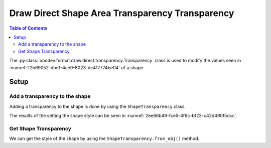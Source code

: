 .. _help_draw_format_direct_transparency_transparency:

Draw Direct Shape Area Transparency Transparency
================================================

.. contents:: Table of Contents
    :local:
    :backlinks: none
    :depth: 2

The :py:class:`ooodev.format.draw.direct.transparency.Transparency` class is used to modify the values seen in :numref:`f2b69052-dbe1-4ce9-8023-dc417774be04` of a shape.

Setup
-----

.. tabs::

    .. code-tab:: python

        from __future__ import annotations
        import uno
        from ooodev.format import Styler
        from ooodev.format.draw.direct.area import Color as ShapeColor
        from ooodev.format.draw.direct.transparency import Transparency as ShapeTransparency
        from ooodev.office.draw import Draw
        from ooodev.utils.color import StandardColor
        from ooodev.utils.gui import GUI
        from ooodev.utils.lo import Lo


        def main() -> int:
            with Lo.Loader(connector=Lo.ConnectSocket()):
                doc = Draw.create_draw_doc()
                GUI.set_visible(True, doc)
                Lo.delay(500)
                GUI.zoom(GUI.ZoomEnum.ZOOM_75_PERCENT)

                slide = Draw.get_slide(doc)

                width = 36
                height = 36
                x = int(width / 2)
                y = int(height / 2) + 20

                rect = Draw.draw_rectangle(slide=slide, x=x, y=y, width=width, height=height)
                color_style = ShapeColor(StandardColor.RED)
                style = ShapeTransparency(60)
                Styler.apply(rect, color_style, style)
                # style.apply(rect)

                f_style = ShapeTransparency.from_obj(rect)
                assert f_style

                Lo.delay(1_000)
                Lo.close_doc(doc)
            return 0


        if __name__ == "__main__":
            raise SystemExit(main())

    .. only:: html

        .. cssclass:: tab-none

            .. group-tab:: None

.. cssclass:: screen_shot

    .. _f2b69052-dbe1-4ce9-8023-dc417774be04:

    .. figure:: https://github.com/Amourspirit/python_ooo_dev_tools/assets/4193389/f2b69052-dbe1-4ce9-8023-dc417774be04
        :alt: Area Transparency dialog
        :figclass: align-center
        :width: 450px

        Area Pattern dialog

Add a transparency to the shape
^^^^^^^^^^^^^^^^^^^^^^^^^^^^^^^

Adding a transparency to the shape is done by using the ``ShapeTransparency`` class.

.. tabs::

    .. code-tab:: python

        from ooodev.format import Styler
        from ooodev.format.draw.direct.transparency import Transparency as ShapeTransparency
        # ... other code

        rect = Draw.draw_rectangle(slide=slide, x=x, y=y, width=width, height=height)
        color_style = ShapeColor(StandardColor.RED)
        style = ShapeTransparency(60)
        Styler.apply(rect, color_style, style)

    .. only:: html

        .. cssclass:: tab-none

            .. group-tab:: None

The results of the setting the shape style can be seen in :numref:`2ee66b49-fce5-4f9c-b123-c42d490f5dcc`.

.. cssclass:: screen_shot

    .. _2ee66b49-fce5-4f9c-b123-c42d490f5dcc:

    .. figure:: https://github.com/Amourspirit/python_ooo_dev_tools/assets/4193389/2ee66b49-fce5-4f9c-b123-c42d490f5dcc
        :alt: Shape with pattern
        :figclass: align-center

        Shape with pattern

Get Shape Transparency
^^^^^^^^^^^^^^^^^^^^^^

We can get the style of the shape by using the ``ShapeTransparency.from_obj()`` method.

.. tabs::

    .. code-tab:: python

        from ooodev.format.draw.direct.area import Pattern as ShapeTransparency
        # ... other code

        # get the style from the shape
        f_style = ShapeTransparency.from_obj(rect)
        assert f_style

    .. only:: html

        .. cssclass:: tab-none

            .. group-tab:: None

.. seealso::

    .. cssclass:: ul-list

        - :ref:`help_writer_format_direct_shape_transparency_transparency`
        - :py:class:`ooodev.format.draw.direct.area.Pattern`
